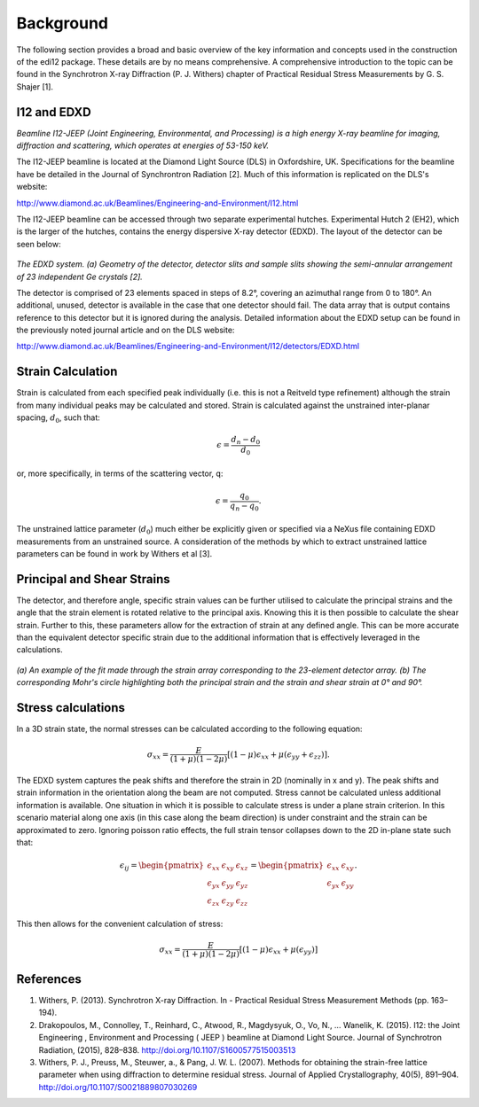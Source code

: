 Background
==========

The following section provides a broad and basic overview of the key information and concepts used in the construction of the edi12 package. These details are by no means comprehensive. A comprehensive introduction to the topic can be found in the Synchrotron X-ray Diffraction (P. J. Withers) chapter of Practical Residual Stress Measurements by G. S. Shajer [1].


I12 and EDXD
------------

*Beamline I12-JEEP (Joint Engineering, Environmental, and Processing) is a high energy X-ray beamline for imaging, diffraction and scattering, which operates at energies of 53-150 keV.*

The I12-JEEP beamline is located at the Diamond Light Source (DLS) in Oxfordshire, UK. Specifications for the beamline have be detailed in the Journal of Synchrontron Radiation [2]. Much of this information is replicated on the DLS's website:

http://www.diamond.ac.uk/Beamlines/Engineering-and-Environment/I12.html

The I12-JEEP beamline can be accessed through two separate experimental hutches. Experimental Hutch 2 (EH2), which is the larger of the hutches, contains the energy dispersive X-ray detector (EDXD). The layout of the detector can be seen below:

.. figure:: EDXD.png
    :figwidth: 400px
    :width: 500px
    :alt: EDXD setup

*The EDXD system. (a) Geometry of the detector, detector slits and sample slits showing the semi-annular arrangement of 23 independent Ge crystals [2].*

..

The detector is comprised of 23 elements spaced in steps of 8.2°, covering an azimuthal range from 0 to 180°. An additional, unused, detector is available in the case that one detector should fail. The data array that is output contains reference to this detector but it is ignored during the analysis. Detailed information about the EDXD setup can be found in the previously noted journal article and on the DLS website:

http://www.diamond.ac.uk/Beamlines/Engineering-and-Environment/I12/detectors/EDXD.html


Strain Calculation
------------------

Strain is calculated from each specified peak individually (i.e. this is not a Reitveld type refinement) although the strain from many individual peaks may be calculated and stored. Strain is calculated against the unstrained inter-planar spacing, :math:`d_0`, such that:

.. math::
    \epsilon = \frac{d_n - d_0}{d_0}

or, more specifically, in terms of the scattering vector, q:

.. math::
    \epsilon = \frac{q_0}{q_n - q_0}.

The unstrained lattice parameter (:math:`d_0`) much either be explicitly given or specified via a NeXus file containing EDXD measurements from an unstrained source.
A consideration of the methods by which to extract unstrained lattice parameters can be found in work by Withers et al [3].


Principal and Shear Strains
---------------------------

The detector, and therefore angle, specific strain values can be further utilised to calculate the principal strains and the angle that the strain element is rotated relative to the principal axis. Knowing this it is then possible to calculate the shear strain. Further to this, these parameters allow for the extraction of strain at any defined angle. This can be more accurate than the equivalent detector specific strain due to the additional information that is effectively leveraged in the calculations.

.. figure:: example_fitmohrs.png
    :figwidth: 900px
    :width: 1000px
    :alt: Strain fit

*(a) An example of the fit made through the strain array corresponding to the 23-element detector array. (b) The corresponding Mohr's circle highlighting both the principal strain and the strain and shear strain at 0° and 90°.*

Stress calculations
-------------------

In a 3D strain state, the normal stresses can be calculated according to the following equation:

.. math:: \sigma_{xx} = \frac{E}{(1 + \mu)(1 - 2\mu)} \left[(1 - \mu)\epsilon_{xx} + \mu(\epsilon_{yy} + \epsilon_{zz})\right].


The EDXD system captures the peak shifts and therefore the strain in 2D (nominally in x and y). The peak shifts and strain information in the orientation along the beam are not computed. Stress cannot be calculated unless additional information is available. One situation in which it is possible to calculate stress is under a plane strain criterion. In this scenario material along one axis (in this case along the beam direction) is under constraint and the strain can be approximated to zero. Ignoring poisson ratio effects, the full strain tensor collapses down to the 2D in-plane state such that:

.. math::  \epsilon_{ij} =
  \begin{pmatrix}  \epsilon_{xx} & \epsilon_{xy} & \epsilon_{xz} \\
  \epsilon_{yx} & \epsilon_{yy} & \epsilon_{yz} \\
  \epsilon_{zx} & \epsilon_{zy} & \epsilon_{zz}
  \end{pmatrix} =
  \begin{pmatrix}  \epsilon_{xx} & \epsilon_{xy}\\
  \epsilon_{yx} & \epsilon_{yy}
  \end{pmatrix}.

This then allows for the convenient calculation of stress:

.. math:: \sigma_{xx} = \frac{E}{(1 + \mu)(1 - 2\mu)} \left[(1 - \mu)\epsilon_{xx} + \mu(\epsilon_{yy})\right]


References
----------
1. Withers, P. (2013). Synchrotron X-ray Diffraction. In - Practical Residual Stress Measurement Methods (pp. 163–194).

2. Drakopoulos, M., Connolley, T., Reinhard, C., Atwood, R., Magdysyuk, O., Vo, N., … Wanelik, K. (2015). I12: the Joint Engineering , Environment and Processing ( JEEP ) beamline at Diamond Light Source. Journal of Synchrotron Radiation, (2015), 828–838. http://doi.org/10.1107/S1600577515003513

3. Withers, P. J., Preuss, M., Steuwer, a., & Pang, J. W. L. (2007). Methods for obtaining the strain-free lattice parameter when using diffraction to determine residual stress. Journal of Applied Crystallography, 40(5), 891–904. http://doi.org/10.1107/S0021889807030269
